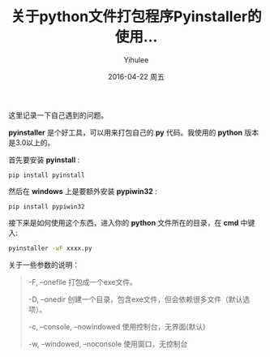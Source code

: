 #+TITLE:       关于python文件打包程序Pyinstaller的使用...
#+AUTHOR:      Yihulee
#+EMAIL:       Yihulee@gmail.com
#+DATE:        2016-04-22 周五
#+URI:         /blog/%y/%m/%d/pyinstaller
#+KEYWORDS:    python
#+TAGS:        python
#+LANGUAGE:    en
#+OPTIONS:     H:3 num:nil toc:nil \n:nil ::t |:t ^:nil -:nil f:t *:t <:t
#+DESCRIPTION: 关于python程序的打包

这里记录一下自己遇到的问题。

 *pyinstaller* 是个好工具，可以用来打包自己的 *py* 代码。我使用的 *python* 版本是3.0以上的。

首先要安装 *pyinstall* :
#+BEGIN_SRC shell
pip install pyinstall
#+END_SRC

然后在 *windows* 上是要额外安装 *pypiwin32* :
#+BEGIN_SRC shell
pip install pypiwin32
#+END_SRC

接下来是如何使用这个东西，进入你的 *python* 文件所在的目录，在 *cmd* 中键入:
#+BEGIN_SRC sh
pyinstaller -wF xxxx.py
#+END_SRC

关于一些参数的说明：
#+BEGIN_QUOTE
-F, –onefile 打包成一个exe文件。

-D, –onedir 创建一个目录，包含exe文件，但会依赖很多文件（默认选项）。

-c, –console, –nowindowed 使用控制台，无界面(默认)

-w, –windowed, –noconsole 使用窗口，无控制台
#+END_QUOTE
